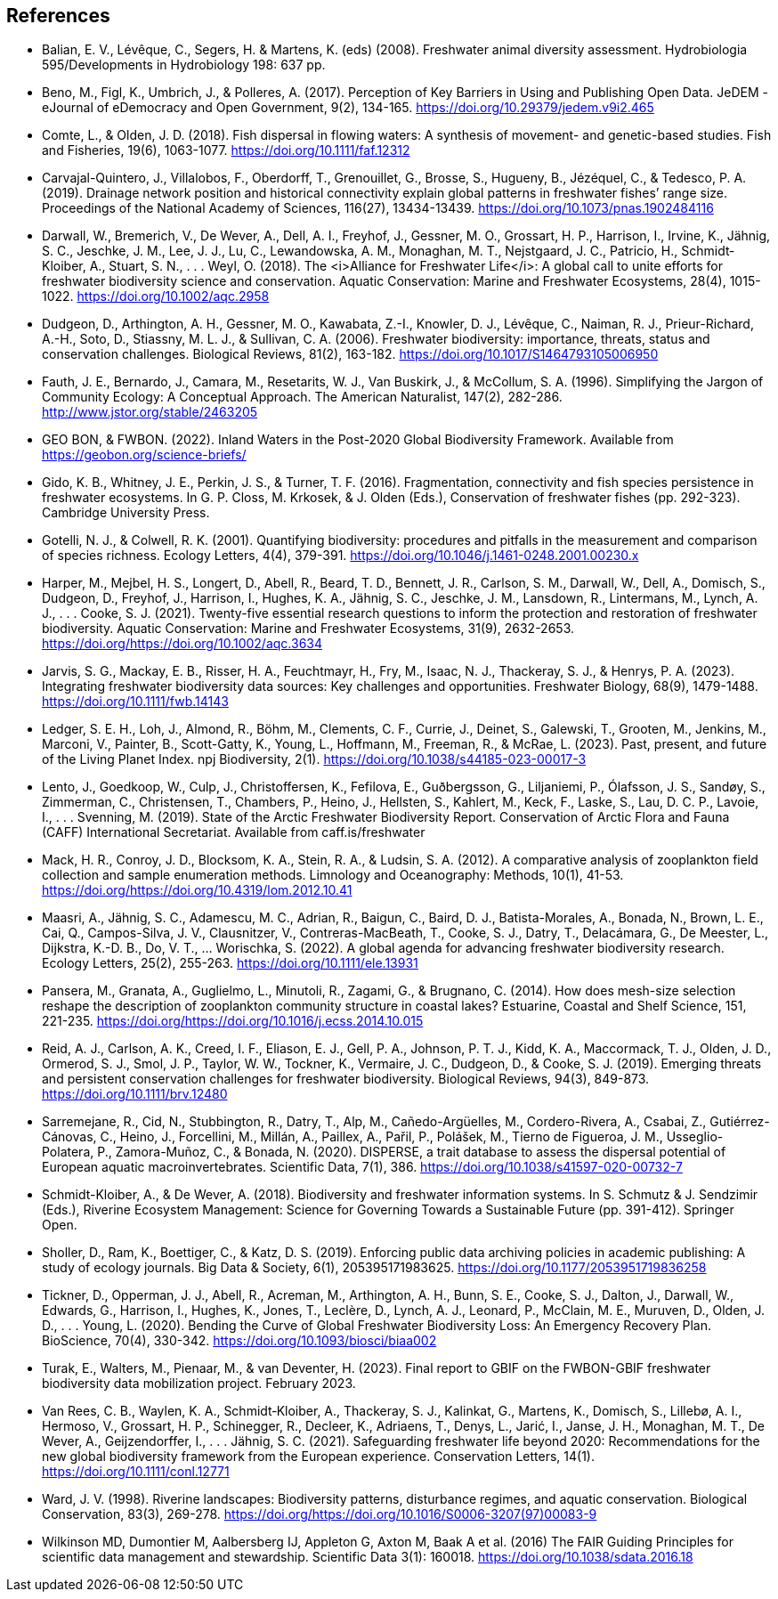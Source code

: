 [bibliography]
== References

- [[balian]]Balian, E. V., Lévêque, C., Segers, H. & Martens, K. (eds) (2008). Freshwater animal diversity assessment. Hydrobiologia 595/Developments in Hydrobiology 198: 637 pp.
- Beno, M., Figl, K., Umbrich, J., & Polleres, A. (2017). Perception of Key Barriers in Using and Publishing Open Data. JeDEM - eJournal of eDemocracy and Open Government, 9(2), 134-165. https://doi.org/10.29379/jedem.v9i2.465
- Comte, L., & Olden, J. D. (2018). Fish dispersal in flowing waters: A synthesis of movement- and genetic-based studies. Fish and Fisheries, 19(6), 1063-1077. https://doi.org/10.1111/faf.12312
- Carvajal-Quintero, J., Villalobos, F., Oberdorff, T., Grenouillet, G., Brosse, S., Hugueny, B., Jézéquel, C., & Tedesco, P. A. (2019). Drainage network position and historical connectivity explain global patterns in freshwater fishes’ range size. Proceedings of the National Academy of Sciences, 116(27), 13434-13439. https://doi.org/10.1073/pnas.1902484116 
- Darwall, W., Bremerich, V., De Wever, A., Dell, A. I., Freyhof, J., Gessner, M. O., Grossart, H. P., Harrison, I., Irvine, K., Jähnig, S. C., Jeschke, J. M., Lee, J. J., Lu, C., Lewandowska, A. M., Monaghan, M. T., Nejstgaard, J. C., Patricio, H., Schmidt‐Kloiber, A., Stuart, S. N., . . . Weyl, O. (2018). The <i>Alliance for Freshwater Life</i>: A global call to unite efforts for freshwater biodiversity science and conservation. Aquatic Conservation: Marine and Freshwater Ecosystems, 28(4), 1015-1022. https://doi.org/10.1002/aqc.2958
- Dudgeon, D., Arthington, A. H., Gessner, M. O., Kawabata, Z.-I., Knowler, D. J., Lévêque, C., Naiman, R. J., Prieur-Richard, A.-H., Soto, D., Stiassny, M. L. J., & Sullivan, C. A. (2006). Freshwater biodiversity: importance, threats, status and conservation challenges. Biological Reviews, 81(2), 163-182. https://doi.org/10.1017/S1464793105006950
- Fauth, J. E., Bernardo, J., Camara, M., Resetarits, W. J., Van Buskirk, J., & McCollum, S. A. (1996). Simplifying the Jargon of Community Ecology: A Conceptual Approach. The American Naturalist, 147(2), 282-286. http://www.jstor.org/stable/2463205
- GEO BON, & FWBON. (2022). Inland Waters in the Post-2020 Global Biodiversity Framework. Available from https://geobon.org/science-briefs/
- Gido, K. B., Whitney, J. E., Perkin, J. S., & Turner, T. F. (2016). Fragmentation, connectivity and fish species persistence in freshwater ecosystems. In G. P. Closs, M. Krkosek, & J. Olden (Eds.), Conservation of freshwater fishes (pp. 292-323). Cambridge University Press. 
- Gotelli, N. J., & Colwell, R. K. (2001). Quantifying biodiversity: procedures and pitfalls in the measurement and comparison of species richness. Ecology Letters, 4(4), 379-391. https://doi.org/10.1046/j.1461-0248.2001.00230.x
- Harper, M., Mejbel, H. S., Longert, D., Abell, R., Beard, T. D., Bennett, J. R., Carlson, S. M., Darwall, W., Dell, A., Domisch, S., Dudgeon, D., Freyhof, J., Harrison, I., Hughes, K. A., Jähnig, S. C., Jeschke, J. M., Lansdown, R., Lintermans, M., Lynch, A. J., . . . Cooke, S. J. (2021). Twenty-five essential research questions to inform the protection and restoration of freshwater biodiversity. Aquatic Conservation: Marine and Freshwater Ecosystems, 31(9), 2632-2653. https://doi.org/https://doi.org/10.1002/aqc.3634
- Jarvis, S. G., Mackay, E. B., Risser, H. A., Feuchtmayr, H., Fry, M., Isaac, N. J., Thackeray, S. J., & Henrys, P. A. (2023). Integrating freshwater biodiversity data sources: Key challenges and opportunities. Freshwater Biology, 68(9), 1479-1488. https://doi.org/10.1111/fwb.14143
- Ledger, S. E. H., Loh, J., Almond, R., Böhm, M., Clements, C. F., Currie, J., Deinet, S., Galewski, T., Grooten, M., Jenkins, M., Marconi, V., Painter, B., Scott-Gatty, K., Young, L., Hoffmann, M., Freeman, R., & McRae, L. (2023). Past, present, and future of the Living Planet Index. npj Biodiversity, 2(1). https://doi.org/10.1038/s44185-023-00017-3
- Lento, J., Goedkoop, W., Culp, J., Christoffersen, K., Fefilova, E., Guðbergsson, G., Liljaniemi, P., Ólafsson, J. S., Sandøy, S., Zimmerman, C., Christensen, T., Chambers, P., Heino, J., Hellsten, S., Kahlert, M., Keck, F., Laske, S., Lau, D. C. P., Lavoie, I., . . . Svenning, M. (2019). State of the Arctic Freshwater Biodiversity Report. Conservation of Arctic Flora and Fauna (CAFF) International Secretariat. Available from caff.is/freshwater
- Mack, H. R., Conroy, J. D., Blocksom, K. A., Stein, R. A., & Ludsin, S. A. (2012). A comparative analysis of zooplankton field collection and sample enumeration methods. Limnology and Oceanography: Methods, 10(1), 41-53. https://doi.org/https://doi.org/10.4319/lom.2012.10.41
- Maasri, A., Jähnig, S. C., Adamescu, M. C., Adrian, R., Baigun, C., Baird, D. J., Batista-Morales, A., Bonada, N., Brown, L. E., Cai, Q., Campos-Silva, J. V., Clausnitzer, V., Contreras-MacBeath, T., Cooke, S. J., Datry, T., Delacámara, G., De Meester, L., Dijkstra, K.-D. B., Do, V. T., … Worischka, S. (2022). A global agenda for advancing freshwater biodiversity research. Ecology Letters,  25(2),  255-263. https://doi.org/10.1111/ele.13931
- Pansera, M., Granata, A., Guglielmo, L., Minutoli, R., Zagami, G., & Brugnano, C. (2014). How does mesh-size selection reshape the description of zooplankton community structure in coastal lakes? Estuarine, Coastal and Shelf Science, 151, 221-235. https://doi.org/https://doi.org/10.1016/j.ecss.2014.10.015
- Reid, A. J., Carlson, A. K., Creed, I. F., Eliason, E. J., Gell, P. A., Johnson, P. T. J., Kidd, K. A., Maccormack, T. J., Olden, J. D., Ormerod, S. J., Smol, J. P., Taylor, W. W., Tockner, K., Vermaire, J. C., Dudgeon, D., & Cooke, S. J. (2019). Emerging threats and persistent conservation challenges for freshwater biodiversity. Biological Reviews, 94(3), 849-873. https://doi.org/10.1111/brv.12480
- Sarremejane, R., Cid, N., Stubbington, R., Datry, T., Alp, M., Cañedo-Argüelles, M., Cordero-Rivera, A., Csabai, Z., Gutiérrez-Cánovas, C., Heino, J., Forcellini, M., Millán, A., Paillex, A., Pařil, P., Polášek, M., Tierno de Figueroa, J. M., Usseglio-Polatera, P., Zamora-Muñoz, C., & Bonada, N. (2020). DISPERSE, a trait database to assess the dispersal potential of European aquatic macroinvertebrates. Scientific Data, 7(1), 386. https://doi.org/10.1038/s41597-020-00732-7
- Schmidt-Kloiber, A., & De Wever, A. (2018). Biodiversity and freshwater information systems. In S. Schmutz & J. Sendzimir (Eds.), Riverine Ecosystem Management: Science for Governing Towards a Sustainable Future (pp. 391-412). Springer Open.
- Sholler, D., Ram, K., Boettiger, C., & Katz, D. S. (2019). Enforcing public data archiving policies in academic publishing: A study of ecology journals. Big Data & Society, 6(1), 205395171983625. https://doi.org/10.1177/2053951719836258
- Tickner, D., Opperman, J. J., Abell, R., Acreman, M., Arthington, A. H., Bunn, S. E., Cooke, S. J., Dalton, J., Darwall, W., Edwards, G., Harrison, I., Hughes, K., Jones, T., Leclère, D., Lynch, A. J., Leonard, P., McClain, M. E., Muruven, D., Olden, J. D., . . . Young, L. (2020). Bending the Curve of Global Freshwater Biodiversity Loss: An Emergency Recovery Plan. BioScience, 70(4), 330-342. https://doi.org/10.1093/biosci/biaa002
- Turak, E., Walters, M., Pienaar, M., & van Deventer, H.  (2023).  Final report to GBIF on the  FWBON-GBIF freshwater biodiversity data mobilization project.  February 2023.
- Van Rees, C. B., Waylen, K. A., Schmidt‐Kloiber, A., Thackeray, S. J., Kalinkat, G., Martens, K., Domisch, S., Lillebø, A. I., Hermoso, V., Grossart, H. P., Schinegger, R., Decleer, K., Adriaens, T., Denys, L., Jarić, I., Janse, J. H., Monaghan, M. T., De Wever, A., Geijzendorffer, I., . . . Jähnig, S. C. (2021). Safeguarding freshwater life beyond 2020: Recommendations for the new global biodiversity framework from the European experience. Conservation Letters, 14(1). https://doi.org/10.1111/conl.12771
- Ward, J. V. (1998). Riverine landscapes: Biodiversity patterns, disturbance regimes, and aquatic conservation. Biological Conservation, 83(3), 269-278. https://doi.org/https://doi.org/10.1016/S0006-3207(97)00083-9
- Wilkinson MD, Dumontier M, Aalbersberg IJ, Appleton G, Axton M, Baak A et al. (2016) The FAIR Guiding Principles for scientific data management and stewardship. Scientific Data 3(1): 160018. https://doi.org/10.1038/sdata.2016.18

<<<
